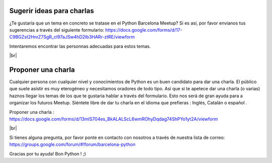 .. link:
.. description: Suggest a talk or give one at Python Meetup Barcelona
.. tags:
.. date: 2014/01/09 13:51:41
.. title: Dar una charla o sugerir una a Python Meetup de Barcelona !
.. slug: suggest-a-talk-or-give-one-at-python-meetup-barcelona
.. lang: es

.. |br| raw:: html

   <br />


Sugerir ideas para charlas
--------------------------

¿Te gustaría que un tema en concreto se tratase en el Python Barcelona Meetup?
Si es así, por favor envianos tus sugerencias a través del siguiente formulario:
https://docs.google.com/forms/d/17-C9BGZst2HnrZ7SgR_cl97aJSw4hD2Ib3HARr-ztRE/viewform

Intentaremos encontrar las personnas adecuadas para estos temas.

|br|


Proponer una charla
-------------------

Cualquier persona con cualquier nivel y conocimientos de Python es un buen candidato para dar una charla. El público que suele asistir es muy eterogéneo y necesitamos oradores de todo tipo.
Así que si te apetece dar una charla (o varias) haznos llegar los temas de los que te gustaria hablar a través del formulario. Esto nos será de gran ayuda para a organizar los futuros Meetup.
Siéntete libre de dar tu charla en el idioma que prefieras : Inglés, Catalán o español .

Proponer una charla :
https://docs.google.com/forms/d/13mlS704es_BkALALScL6wmROhyDqdag74ShPYo1yt2A/viewform


|br|

Si tienes alguna pregunta, por favor ponte en contacto con nosotros a través de nuestra lista de correo:
https://groups.google.com/forum/#!forum/barcelona-python


Gracias por tu ayuda!
Bon Python ! ;)
